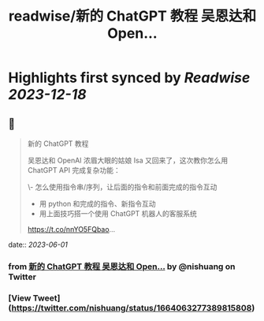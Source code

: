 :PROPERTIES:
:title: readwise/新的 ChatGPT 教程 吴恩达和 Open...
:END:

:PROPERTIES:
:author: [[nishuang on Twitter]]
:full-title: "新的 ChatGPT 教程 吴恩达和 Open..."
:category: [[tweets]]
:url: https://twitter.com/nishuang/status/1664063277389815808
:image-url: https://pbs.twimg.com/profile_images/1615204555/bg_green_300x300.jpg
:END:

* Highlights first synced by [[Readwise]] [[2023-12-18]]
** 📌
#+BEGIN_QUOTE
新的 ChatGPT 教程

吴恩达和 OpenAI 浓眉大眼的姑娘 Isa 又回来了，这次教你怎么用 ChatGPT API 完成复杂功能：

\- 怎么使用指令串/序列，让后面的指令和前面完成的指令互动
- 用 python 和完成的指令、新指令互动
- 用上面技巧搭一个使用 ChatGPT 机器人的客服系统

https://t.co/nnYO5FQbao… 
#+END_QUOTE
    date:: [[2023-06-01]]
*** from _新的 ChatGPT 教程 吴恩达和 Open..._ by @nishuang on Twitter
*** [View Tweet](https://twitter.com/nishuang/status/1664063277389815808)